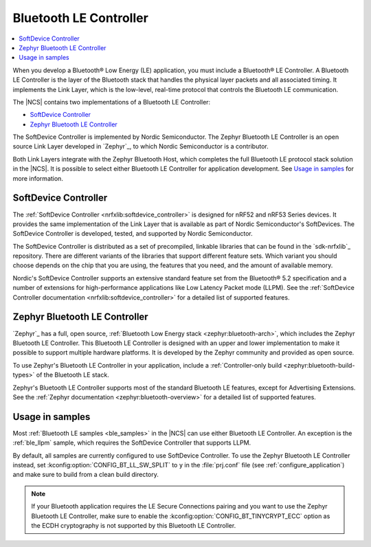 .. _ug_ble_controller:

Bluetooth LE Controller
#######################

.. contents::
   :local:
   :depth: 2

When you develop a Bluetooth® Low Energy (LE) application, you must include a Bluetooth® LE Controller.
A Bluetooth LE Controller is the layer of the Bluetooth stack that handles the physical layer packets and all associated timing.
It implements the Link Layer, which is the low-level, real-time protocol that controls the Bluetooth LE communication.

The |NCS| contains two implementations of a Bluetooth LE Controller:

* `SoftDevice Controller`_
* `Zephyr Bluetooth LE Controller`_

The SoftDevice Controller is implemented by Nordic Semiconductor.
The Zephyr Bluetooth LE Controller is an open source Link Layer developed in `Zephyr`_, to which Nordic Semiconductor is a contributor.

Both Link Layers integrate with the Zephyr Bluetooth Host, which completes the full Bluetooth LE protocol stack solution in the |NCS|.
It is possible to select either Bluetooth LE Controller for application development.
See `Usage in samples`_ for more information.


SoftDevice Controller
*********************

The :ref:`SoftDevice Controller <nrfxlib:softdevice_controller>` is designed for nRF52 and nRF53 Series devices.
It provides the same implementation of the Link Layer that is available as part of Nordic Semiconductor's SoftDevices.
The SoftDevice Controller is developed, tested, and supported by Nordic Semiconductor.

The SoftDevice Controller is distributed as a set of precompiled, linkable libraries that can be found in the `sdk-nrfxlib`_ repository.
There are different variants of the libraries that support different feature sets.
Which variant you should choose depends on the chip that you are using, the features that you need, and the amount of available memory.

Nordic's SoftDevice Controller supports an extensive standard feature set from the Bluetooth® 5.2 specification and a number of extensions for high-performance applications like Low Latency Packet mode (LLPM).
See the :ref:`SoftDevice Controller documentation <nrfxlib:softdevice_controller>` for a detailed list of supported features.


Zephyr Bluetooth LE Controller
******************************

`Zephyr`_ has a full, open source, :ref:`Bluetooth Low Energy stack <zephyr:bluetooth-arch>`, which includes the Zephyr Bluetooth LE Controller.
This Bluetooth LE Controller is designed with an upper and lower implementation to make it possible to support multiple hardware platforms.
It is developed by the Zephyr community and provided as open source.

To use Zephyr's Bluetooth LE Controller in your application, include a :ref:`Controller-only build <zephyr:bluetooth-build-types>` of the Bluetooth LE stack.

Zephyr's Bluetooth LE Controller supports most of the standard Bluetooth LE features, except for Advertising Extensions.
See the :ref:`Zephyr documentation <zephyr:bluetooth-overview>` for a detailed list of supported features.


Usage in samples
****************

Most :ref:`Bluetooth LE samples <ble_samples>` in the |NCS| can use either Bluetooth LE Controller.
An exception is the :ref:`ble_llpm` sample, which requires the SoftDevice Controller that supports LLPM.

By default, all samples are currently configured to use SoftDevice Controller.
To use the Zephyr Bluetooth LE Controller instead, set :kconfig:option:`CONFIG_BT_LL_SW_SPLIT` to ``y`` in the :file:`prj.conf` file (see :ref:`configure_application`) and make sure to build from a clean build directory.

.. note::
   If your Bluetooth application requires the LE Secure Connections pairing and you want to use the Zephyr Bluetooth LE Controller, make sure to enable the :kconfig:option:`CONFIG_BT_TINYCRYPT_ECC` option as the ECDH cryptography is not supported by this Bluetooth LE Controller.
